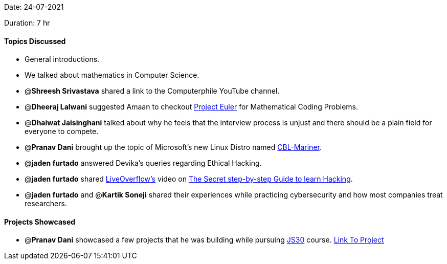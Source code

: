 Date: 24-07-2021

Duration: 7 hr

==== Topics Discussed

* General introductions.
* We talked about mathematics in Computer Science.
* @*Shreesh Srivastava* shared a link to the Computerphile YouTube channel.
* @*Dheeraj Lalwani* suggested Amaan to checkout https://projecteuler.net[Project Euler] for Mathematical Coding Problems.
* @*Dhaiwat Jaisinghani* talked about why he feels that the interview process is unjust and there should be a plain field for everyone to compete.
* @*Pranav Dani* brought up the topic of Microsoft's new Linux Distro named https://github.com/microsoft/CBL-Mariner[CBL-Mariner].
* @*jaden furtado* answered Devika's queries regarding Ethical Hacking.
* @*jaden furtado* shared https://www.youtube.com/channel/UClcE-kVhqyiHCcjYwcpfj9w[LiveOverflow's] video on https://www.youtube.com/watch?v=2TofunAI6fU[The Secret step-by-step Guide to learn Hacking].
* @*jaden furtado* and @*Kartik Soneji* shared their experiences while practicing cybersecurity and how most companies treat researchers.



==== Projects Showcased

* @*Pranav Dani* showcased a few projects that he was building while pursuing https://javascript30.com[JS30] course. https://pranavdani.github.io/JS30[Link To Project]


